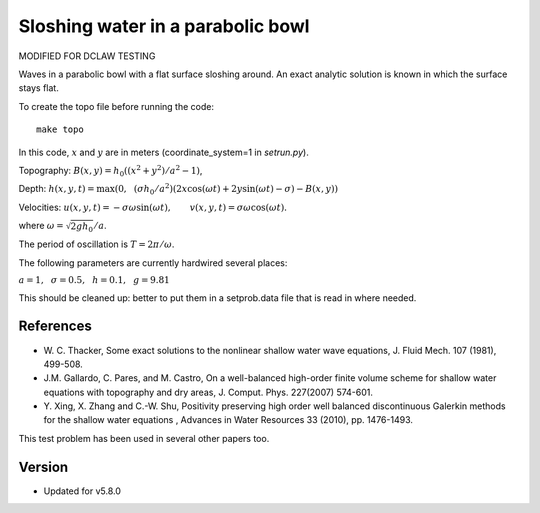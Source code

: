 
.. _geoclaw_examples_tsunami_bowl-slosh:

Sloshing water in a parabolic bowl 
==================================

MODIFIED FOR DCLAW TESTING

Waves in a parabolic bowl with a flat surface sloshing around.
An exact analytic solution is known in which the surface stays flat.

To create the topo file before running the code::

    make topo

In this code, :math:`x` and :math:`y` are in meters (coordinate_system=1 
in `setrun.py`).

Topography: :math:`B(x,y) = h_0((x^2 + y^2)/a^2 -1)`,

Depth: :math:`h(x,y,t) = \max\left(0,~~ (\sigma h_0/a^2)(2x\cos(\omega t) + 2y\sin(\omega t) -
\sigma) - B(x,y)\right)`

Velocities:  :math:`u(x,y,t) = -\sigma \omega \sin(\omega t),\qquad
v(x,y,t) = \sigma \omega \cos(\omega t).`

where :math:`\omega = \sqrt{2gh_0} / a`.

The period of oscillation is  :math:`T = 2\pi / \omega`.

The following parameters are currently hardwired several places:

:math:`a = 1, ~~\sigma = 0.5, ~~h = 0.1,~~g = 9.81` 

This should be cleaned up: better to put them in a setprob.data file that
is read in where needed.

References
----------

* W. C. Thacker, Some exact solutions to the nonlinear shallow water wave equations,
  J. Fluid Mech. 107 (1981), 499-508.

* J.M. Gallardo, C. Pares, and M. Castro, On a well-balanced high-order
  finite volume scheme for shallow water equations with topography and dry
  areas, J. Comput. Phys. 227(2007) 574-601.

* Y. Xing, X. Zhang and C.-W. Shu, Positivity preserving high order well
  balanced discontinuous Galerkin methods for the shallow water equations ,
  Advances in Water Resources  33 (2010), pp. 1476-1493. 

This test problem has been used in several other papers too.


Version
-------

- Updated for v5.8.0
